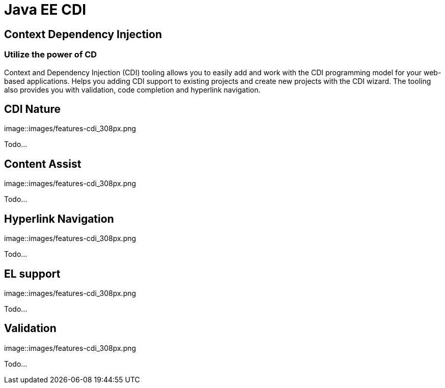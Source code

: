 = Java EE CDI
:awestruct-layout: features
:awestruct-module_id: cdi
:awestruct-image_url: images/weld_icon_256px.png
:awestruct-feature_order: 5
:awestruct-tagline: Bringing CDI to Eclipse
 
== Context Dependency Injection
=== Utilize the power of CD

Context and Dependency Injection (CDI) tooling allows you to easily add and work with the CDI programming model for your web-based applications. Helps you adding CDI support to existing projects and create new projects with the CDI wizard. The tooling also provides you with validation, code completion and hyperlink navigation.


== CDI Nature 
image::images/features-cdi_308px.png

Todo...

== Content Assist 
image::images/features-cdi_308px.png

Todo...

== Hyperlink Navigation 
image::images/features-cdi_308px.png

Todo...

== EL support 
image::images/features-cdi_308px.png

Todo...

== Validation 
image::images/features-cdi_308px.png

Todo...

